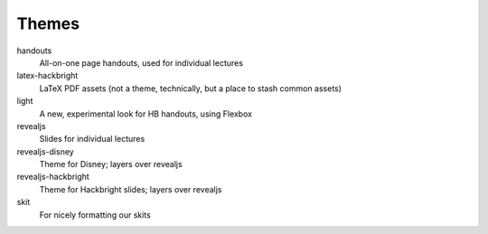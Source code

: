 ======
Themes
======

handouts
  All-on-one page handouts, used for individual lectures

latex-hackbright
  LaTeX PDF assets (not a theme, technically, but a place to stash common assets)

light
  A new, experimental look for HB handouts, using Flexbox

revealjs
  Slides for individual lectures

revealjs-disney
  Theme for Disney; layers over revealjs

revealjs-hackbright
  Theme for Hackbright slides; layers over revealjs

skit
  For nicely formatting our skits


.. todo:: Add book all-lectures-together theme.
